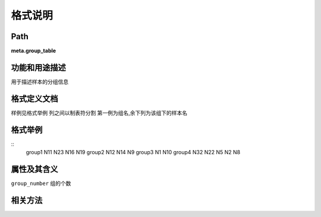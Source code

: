 
格式说明
==========================

Path
-----------

**meta.group_table**


功能和用途描述
-----------------------------------

用于描述样本的分组信息


格式定义文档
-----------------------------------

样例见格式举例
列之间以制表符分割
第一例为组名,余下列为该组下的样本名


格式举例
-----------------------------------

::
  group1    N11 N23 N16 N19 
  group2    N12 N14 N9      
  group3    N1  N10         
  group4    N32 N22 N5  N2  N8
                                                                 
属性及其含义
-----------------------------------

``group_number``    组的个数

相关方法
-----------------------------------


